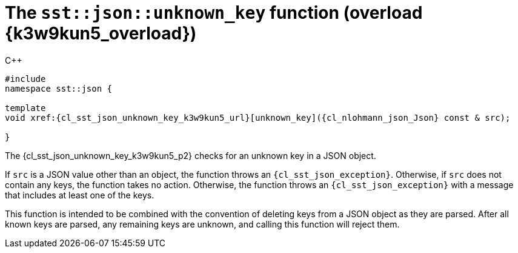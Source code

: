 //
// Copyright (C) 2012-2024 Stealth Software Technologies, Inc.
//
// Permission is hereby granted, free of charge, to any person
// obtaining a copy of this software and associated documentation
// files (the "Software"), to deal in the Software without
// restriction, including without limitation the rights to use,
// copy, modify, merge, publish, distribute, sublicense, and/or
// sell copies of the Software, and to permit persons to whom the
// Software is furnished to do so, subject to the following
// conditions:
//
// The above copyright notice and this permission notice (including
// the next paragraph) shall be included in all copies or
// substantial portions of the Software.
//
// THE SOFTWARE IS PROVIDED "AS IS", WITHOUT WARRANTY OF ANY KIND,
// EXPRESS OR IMPLIED, INCLUDING BUT NOT LIMITED TO THE WARRANTIES
// OF MERCHANTABILITY, FITNESS FOR A PARTICULAR PURPOSE AND
// NONINFRINGEMENT. IN NO EVENT SHALL THE AUTHORS OR COPYRIGHT
// HOLDERS BE LIABLE FOR ANY CLAIM, DAMAGES OR OTHER LIABILITY,
// WHETHER IN AN ACTION OF CONTRACT, TORT OR OTHERWISE, ARISING
// FROM, OUT OF OR IN CONNECTION WITH THE SOFTWARE OR THE USE OR
// OTHER DEALINGS IN THE SOFTWARE.
//
// SPDX-License-Identifier: MIT
//

//----------------------------------------------------------------------
ifdef::define_attributes[]
ifndef::SECTIONS_CL_SST_JSON_UNKNOWN_KEY_K3W9KUN5_ADOC[]
:SECTIONS_CL_SST_JSON_UNKNOWN_KEY_K3W9KUN5_ADOC:
//----------------------------------------------------------------------

:k3w9kun5_overload: {counter:cl_sst_json_unknown_key_overload}

:cl_sst_json_unknown_key_k3w9kun5_id: cl_sst_json_unknown_key_k3w9kun5
:cl_sst_json_unknown_key_k3w9kun5_url: sections/cl_sst_json_unknown_key/k3w9kun5.adoc#{cl_sst_json_unknown_key_k3w9kun5_id}
:cl_sst_json_unknown_key_k3w9kun5: xref:{cl_sst_json_unknown_key_k3w9kun5_url}[sst::json::unknown_key]

:cl_sst_json_unknown_key_k3w9kun5_p1: pass:a,q[`{cl_sst_json_unknown_key_k3w9kun5}` (overload {k3w9kun5_overload})]
:cl_sst_json_unknown_key_k3w9kun5_p2: pass:a,q[`{cl_sst_json_unknown_key_k3w9kun5}` function (overload {k3w9kun5_overload})]

//----------------------------------------------------------------------
endif::[]
endif::[]
ifndef::define_attributes[]
//----------------------------------------------------------------------

[#{cl_sst_json_unknown_key_k3w9kun5_id}]
= The `sst::json::unknown_key` function (overload {k3w9kun5_overload})

.{cpp}
[source,cpp,subs="{sst_subs_source}"]
----
#include <link:{repo_browser_url}/src/c-cpp/include/sst/catalog/json/unknown_key.hpp[sst/catalog/json/unknown_key.hpp,window=_blank]>
namespace sst::json {

template<class {cl_nlohmann_json_Json}>
void xref:{cl_sst_json_unknown_key_k3w9kun5_url}[unknown_key]({cl_nlohmann_json_Json} const & src);

}
----

The {cl_sst_json_unknown_key_k3w9kun5_p2} checks for an unknown key in a
JSON object.

If `src` is a JSON value other than an object, the function throws an
`{cl_sst_json_exception}`.
Otherwise, if `src` does not contain any keys, the function takes no
action.
Otherwise, the function throws an `{cl_sst_json_exception}` with a
message that includes at least one of the keys.

This function is intended to be combined with the convention of deleting
keys from a JSON object as they are parsed.
After all known keys are parsed, any remaining keys are unknown, and
calling this function will reject them.

//----------------------------------------------------------------------
endif::[]
